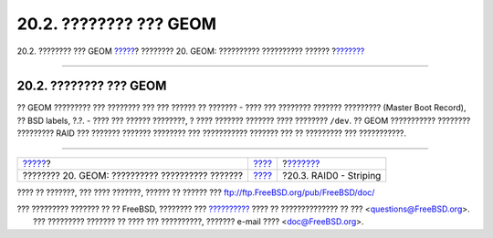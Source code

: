 =======================
20.2. ???????? ??? GEOM
=======================

.. raw:: html

   <div class="navheader">

20.2. ???????? ??? GEOM
`????? <GEOM.html>`__?
???????? 20. GEOM: ?????????? ?????????? ??????
?\ `??????? <GEOM-striping.html>`__

--------------

.. raw:: html

   </div>

.. raw:: html

   <div class="sect1">

.. raw:: html

   <div class="titlepage" xmlns="">

.. raw:: html

   <div>

.. raw:: html

   <div>

20.2. ???????? ??? GEOM
-----------------------

.. raw:: html

   </div>

.. raw:: html

   </div>

.. raw:: html

   </div>

?? GEOM ????????? ??? ???????? ??? ??? ?????? ?? ??????? - ???? ???
???????? ??????? ????????? (Master Boot Record), ?? BSD labels, ?.?. -
???? ??? ?????? ????????, ? ???? ??????? ??????? ???? ???????? ``/dev``.
?? GEOM ??????????? ???????? ????????? RAID ??? ??????? ??????? ????????
??? ??????????? ??????? ??? ?? ????????? ??? ???????????.

.. raw:: html

   </div>

.. raw:: html

   <div class="navfooter">

--------------

+----------------------------------------------------+-------------------------+---------------------------------------+
| `????? <GEOM.html>`__?                             | `???? <GEOM.html>`__    | ?\ `??????? <GEOM-striping.html>`__   |
+----------------------------------------------------+-------------------------+---------------------------------------+
| ???????? 20. GEOM: ?????????? ?????????? ???????   | `???? <index.html>`__   | ?20.3. RAID0 - Striping               |
+----------------------------------------------------+-------------------------+---------------------------------------+

.. raw:: html

   </div>

???? ?? ???????, ??? ???? ???????, ?????? ?? ?????? ???
ftp://ftp.FreeBSD.org/pub/FreeBSD/doc/

| ??? ????????? ??????? ?? ?? FreeBSD, ???????? ???
  `?????????? <http://www.FreeBSD.org/docs.html>`__ ???? ??
  ?????????????? ?? ??? <questions@FreeBSD.org\ >.
|  ??? ????????? ??????? ?? ???? ??? ??????????, ??????? e-mail ????
  <doc@FreeBSD.org\ >.
